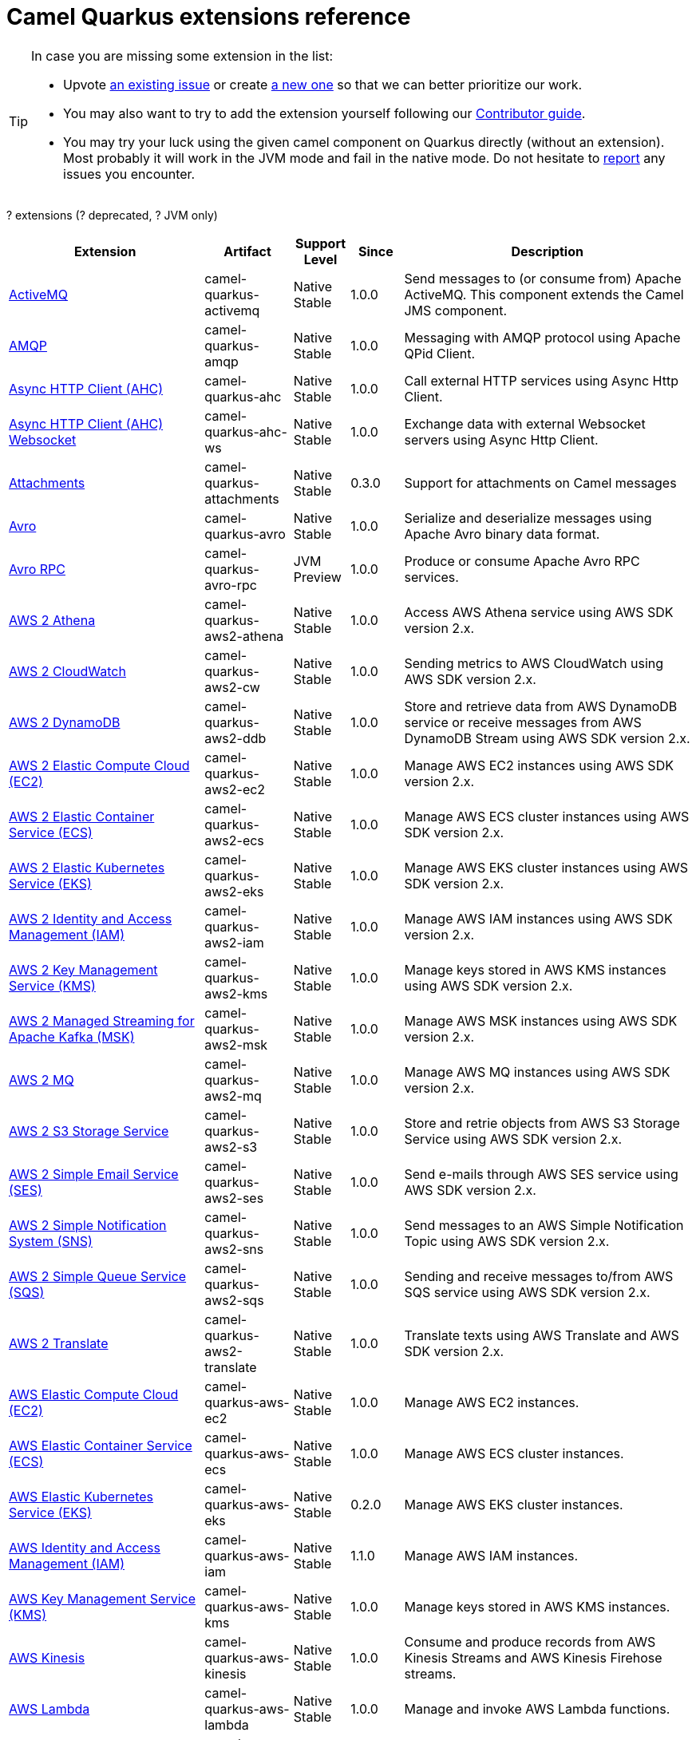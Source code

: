 // Do not edit directly!
// This file was generated by camel-quarkus-maven-plugin:update-doc-extensions-list

[camel-quarkus-extensions]
= Camel Quarkus extensions reference
:page-aliases: list-of-camel-quarkus-extensions.adoc,reference/extensions/index.adoc

[TIP]
====
In case you are missing some extension in the list:

* Upvote https://github.com/apache/camel-quarkus/issues[an existing issue] or create
  https://github.com/apache/camel-quarkus/issues/new[a new one] so that we can better prioritize our work.
* You may also want to try to add the extension yourself following our xref:contributor-guide/index.adoc[Contributor guide].
* You may try your luck using the given camel component on Quarkus directly (without an extension). Most probably it
  will work in the JVM mode and fail in the native mode. Do not hesitate to
  https://github.com/apache/camel-quarkus/issues[report] any issues you encounter.
====

[#cq-extensions-table-row-count]##?## extensions ([#cq-extensions-table-deprecated-count]##?## deprecated, [#cq-extensions-table-jvm-count]##?## JVM only)

[#cq-extensions-table.counted-table,width="100%",cols="4,1,1,1,5",options="header"]
|===
| Extension | Artifact | Support Level | Since | Description

|  xref:reference/extensions/activemq.adoc[ActiveMQ]  | camel-quarkus-activemq | [.camel-element-Native]##Native## +
Stable | 1.0.0 | Send messages to (or consume from) Apache ActiveMQ. This component extends the Camel JMS component.

|  xref:reference/extensions/amqp.adoc[AMQP]  | camel-quarkus-amqp | [.camel-element-Native]##Native## +
Stable | 1.0.0 | Messaging with AMQP protocol using Apache QPid Client.

|  xref:reference/extensions/ahc.adoc[Async HTTP Client (AHC)]  | camel-quarkus-ahc | [.camel-element-Native]##Native## +
Stable | 1.0.0 | Call external HTTP services using Async Http Client.

|  xref:reference/extensions/ahc-ws.adoc[Async HTTP Client (AHC) Websocket]  | camel-quarkus-ahc-ws | [.camel-element-Native]##Native## +
Stable | 1.0.0 | Exchange data with external Websocket servers using Async Http Client.

|  xref:reference/extensions/attachments.adoc[Attachments]  | camel-quarkus-attachments | [.camel-element-Native]##Native## +
Stable | 0.3.0 | Support for attachments on Camel messages

|  xref:reference/extensions/avro.adoc[Avro]  | camel-quarkus-avro | [.camel-element-Native]##Native## +
Stable | 1.0.0 | Serialize and deserialize messages using Apache Avro binary data format.

|  xref:reference/extensions/avro-rpc.adoc[Avro RPC]  | camel-quarkus-avro-rpc | [.camel-element-JVM]##JVM## +
Preview | 1.0.0 | Produce or consume Apache Avro RPC services.

|  xref:reference/extensions/aws2-athena.adoc[AWS 2 Athena]  | camel-quarkus-aws2-athena | [.camel-element-Native]##Native## +
Stable | 1.0.0 | Access AWS Athena service using AWS SDK version 2.x.

|  xref:reference/extensions/aws2-cw.adoc[AWS 2 CloudWatch]  | camel-quarkus-aws2-cw | [.camel-element-Native]##Native## +
Stable | 1.0.0 | Sending metrics to AWS CloudWatch using AWS SDK version 2.x.

|  xref:reference/extensions/aws2-ddb.adoc[AWS 2 DynamoDB]  | camel-quarkus-aws2-ddb | [.camel-element-Native]##Native## +
Stable | 1.0.0 | Store and retrieve data from AWS DynamoDB service or receive messages from AWS DynamoDB Stream using AWS SDK version 2.x.

|  xref:reference/extensions/aws2-ec2.adoc[AWS 2 Elastic Compute Cloud (EC2)]  | camel-quarkus-aws2-ec2 | [.camel-element-Native]##Native## +
Stable | 1.0.0 | Manage AWS EC2 instances using AWS SDK version 2.x.

|  xref:reference/extensions/aws2-ecs.adoc[AWS 2 Elastic Container Service (ECS)]  | camel-quarkus-aws2-ecs | [.camel-element-Native]##Native## +
Stable | 1.0.0 | Manage AWS ECS cluster instances using AWS SDK version 2.x.

|  xref:reference/extensions/aws2-eks.adoc[AWS 2 Elastic Kubernetes Service (EKS)]  | camel-quarkus-aws2-eks | [.camel-element-Native]##Native## +
Stable | 1.0.0 | Manage AWS EKS cluster instances using AWS SDK version 2.x.

|  xref:reference/extensions/aws2-iam.adoc[AWS 2 Identity and Access Management (IAM)]  | camel-quarkus-aws2-iam | [.camel-element-Native]##Native## +
Stable | 1.0.0 | Manage AWS IAM instances using AWS SDK version 2.x.

|  xref:reference/extensions/aws2-kms.adoc[AWS 2 Key Management Service (KMS)]  | camel-quarkus-aws2-kms | [.camel-element-Native]##Native## +
Stable | 1.0.0 | Manage keys stored in AWS KMS instances using AWS SDK version 2.x.

|  xref:reference/extensions/aws2-msk.adoc[AWS 2 Managed Streaming for Apache Kafka (MSK)]  | camel-quarkus-aws2-msk | [.camel-element-Native]##Native## +
Stable | 1.0.0 | Manage AWS MSK instances using AWS SDK version 2.x.

|  xref:reference/extensions/aws2-mq.adoc[AWS 2 MQ]  | camel-quarkus-aws2-mq | [.camel-element-Native]##Native## +
Stable | 1.0.0 | Manage AWS MQ instances using AWS SDK version 2.x.

|  xref:reference/extensions/aws2-s3.adoc[AWS 2 S3 Storage Service]  | camel-quarkus-aws2-s3 | [.camel-element-Native]##Native## +
Stable | 1.0.0 | Store and retrie objects from AWS S3 Storage Service using AWS SDK version 2.x.

|  xref:reference/extensions/aws2-ses.adoc[AWS 2 Simple Email Service (SES)]  | camel-quarkus-aws2-ses | [.camel-element-Native]##Native## +
Stable | 1.0.0 | Send e-mails through AWS SES service using AWS SDK version 2.x.

|  xref:reference/extensions/aws2-sns.adoc[AWS 2 Simple Notification System (SNS)]  | camel-quarkus-aws2-sns | [.camel-element-Native]##Native## +
Stable | 1.0.0 | Send messages to an AWS Simple Notification Topic using AWS SDK version 2.x.

|  xref:reference/extensions/aws2-sqs.adoc[AWS 2 Simple Queue Service (SQS)]  | camel-quarkus-aws2-sqs | [.camel-element-Native]##Native## +
Stable | 1.0.0 | Sending and receive messages to/from AWS SQS service using AWS SDK version 2.x.

|  xref:reference/extensions/aws2-translate.adoc[AWS 2 Translate]  | camel-quarkus-aws2-translate | [.camel-element-Native]##Native## +
Stable | 1.0.0 | Translate texts using AWS Translate and AWS SDK version 2.x.

|  xref:reference/extensions/aws-ec2.adoc[AWS Elastic Compute Cloud (EC2)]  | camel-quarkus-aws-ec2 | [.camel-element-Native]##Native## +
Stable | 1.0.0 | Manage AWS EC2 instances.

|  xref:reference/extensions/aws-ecs.adoc[AWS Elastic Container Service (ECS)]  | camel-quarkus-aws-ecs | [.camel-element-Native]##Native## +
Stable | 1.0.0 | Manage AWS ECS cluster instances.

|  xref:reference/extensions/aws-eks.adoc[AWS Elastic Kubernetes Service (EKS)]  | camel-quarkus-aws-eks | [.camel-element-Native]##Native## +
Stable | 0.2.0 | Manage AWS EKS cluster instances.

|  xref:reference/extensions/aws-iam.adoc[AWS Identity and Access Management (IAM)]  | camel-quarkus-aws-iam | [.camel-element-Native]##Native## +
Stable | 1.1.0 | Manage AWS IAM instances.

|  xref:reference/extensions/aws-kms.adoc[AWS Key Management Service (KMS)]  | camel-quarkus-aws-kms | [.camel-element-Native]##Native## +
Stable | 1.0.0 | Manage keys stored in AWS KMS instances.

|  xref:reference/extensions/aws-kinesis.adoc[AWS Kinesis]  | camel-quarkus-aws-kinesis | [.camel-element-Native]##Native## +
Stable | 1.0.0 | Consume and produce records from AWS Kinesis Streams and AWS Kinesis Firehose streams.

|  xref:reference/extensions/aws-lambda.adoc[AWS Lambda]  | camel-quarkus-aws-lambda | [.camel-element-Native]##Native## +
Stable | 1.0.0 | Manage and invoke AWS Lambda functions.

|  xref:reference/extensions/aws-s3.adoc[AWS S3 Storage Service]  | camel-quarkus-aws-s3 | [.camel-element-Native]##Native## +
Stable | 0.2.0 | Store and retrie objects from AWS S3 Storage Service.

|  xref:reference/extensions/aws-sns.adoc[AWS Simple Notification System (SNS)]  | camel-quarkus-aws-sns | [.camel-element-Native]##Native## +
Stable | 0.2.0 | Send messages to an AWS Simple Notification Topic.

|  xref:reference/extensions/aws-sqs.adoc[AWS Simple Queue Service (SQS)]  | camel-quarkus-aws-sqs | [.camel-element-Native]##Native## +
Stable | 0.2.0 | Sending and receive messages to/from AWS SQS service.

|  xref:reference/extensions/aws-swf.adoc[AWS Simple Workflow (SWF)]  | camel-quarkus-aws-swf | [.camel-element-Native]##Native## +
Stable | 1.0.0 | Manage workflows in the AWS Simple Workflow service.

|  xref:reference/extensions/aws-sdb.adoc[AWS SimpleDB]  | camel-quarkus-aws-sdb | [.camel-element-Native]##Native## +
Stable | 1.0.0 | Store and Retrieve data from/to AWS SDB service.

|  xref:reference/extensions/aws-translate.adoc[AWS Translate]  | camel-quarkus-aws-translate | [.camel-element-Native]##Native## +
Stable | 1.0.0 | Translate texts using AWS Translate.

|  xref:reference/extensions/azure.adoc[Azure]  | camel-quarkus-azure | [.camel-element-Native]##Native## +
Stable | 1.0.0 | Store and retrieve blobs from Azure Storage Blob Service or store and retrieve messages from Azure Storage Queue Service

|  xref:reference/extensions/base64.adoc[Base64]  | camel-quarkus-base64 | [.camel-element-Native]##Native## +
Stable | 1.0.0 | Encode and decode data using Base64.

|  xref:reference/extensions/bean.adoc[Bean]  | camel-quarkus-bean | [.camel-element-Native]##Native## +
Stable | 0.2.0 | Invoke methods of Java beans

|  xref:reference/extensions/bean-validator.adoc[Bean Validator]  | camel-quarkus-bean-validator | [.camel-element-Native]##Native## +
Stable | 1.0.0 | Validate the message body using the Java Bean Validation API.

|  xref:reference/extensions/bindy.adoc[Bindy]  | camel-quarkus-bindy | [.camel-element-Native]##Native## +
Stable | 1.0.0 | Marshal and unmarshal Java beans from and to flat payloads (such as CSV, delimited, fixed length formats, or FIX messages).

|  xref:reference/extensions/box.adoc[Box]  | camel-quarkus-box | [.camel-element-Native]##Native## +
Stable | 1.0.0 | Upload, download and manage files, folders, groups, collaborations, etc. on box.com.

|  xref:reference/extensions/braintree.adoc[Braintree]  | camel-quarkus-braintree | [.camel-element-Native]##Native## +
Stable | 1.2.0 | Process payments using Braintree Payments.

|  xref:reference/extensions/caffeine-lrucache.adoc[Caffeine LRUCache]  | camel-quarkus-caffeine-lrucache | [.camel-element-Native]##Native## +
Stable | 1.0.0 | An LRUCacheFactory implementation based on Caffeine

|  xref:reference/extensions/cassandraql.adoc[Cassandra CQL]  | camel-quarkus-cassandraql | [.camel-element-JVM]##JVM## +
Preview | 1.0.0 | Integrate with Cassandra 2.0 using the CQL3 API (not the Thrift API).

|  xref:reference/extensions/core-cloud.adoc[Cloud]  | camel-quarkus-core-cloud | [.camel-element-Native]##Native## +
Stable | 0.2.0 | The Camel Quarkus core cloud module

|  xref:reference/extensions/componentdsl.adoc[Component DSL]  | camel-quarkus-componentdsl | [.camel-element-Native]##Native## +
Stable | 1.0.0 | Create Camel components with a fluent Java DSL

|  xref:reference/extensions/consul.adoc[Consul]  | camel-quarkus-consul | [.camel-element-Native]##Native## +
Stable | 1.0.0 | Integrate with Consul service discovery and configuration store.

|  xref:reference/extensions/controlbus.adoc[Control Bus]  | camel-quarkus-controlbus | [.camel-element-Native]##Native## +
Stable | 0.4.0 | Manage and monitor Camel routes.

|  xref:reference/extensions/core.adoc[Core]  | camel-quarkus-core | [.camel-element-Native]##Native## +
Stable | 0.2.0 | Camel core functionality and basic Camel languages: Constant, ExchangeProperty, Header, Ref, Ref, Simple and Tokeinze

|  xref:reference/extensions/couchbase.adoc[Couchbase]  | camel-quarkus-couchbase | [.camel-element-JVM]##JVM## +
Preview | 1.0.0 | Query Couchbase Views with a poll strategy and/or perform various operations against Couchbase databases.

|  xref:reference/extensions/couchdb.adoc[CouchDB]  | camel-quarkus-couchdb | [.camel-element-Native]##Native## +
Stable | 1.0.0 | Consume changesets for inserts, updates and deletes in a CouchDB database, as well as get, save, update and delete documents from a CouchDB database.

|  xref:reference/extensions/cron.adoc[Cron]  | camel-quarkus-cron | [.camel-element-Native]##Native## +
Stable | 1.0.0 | A generic interface for triggering events at times specified through the Unix cron syntax.

|  xref:reference/extensions/csv.adoc[CSV]  | camel-quarkus-csv | [.camel-element-Native]##Native## +
Stable | 0.2.0 | Handle CSV (Comma Separated Values) payloads.

|  xref:reference/extensions/dataformat.adoc[Data Format]  | camel-quarkus-dataformat | [.camel-element-Native]##Native## +
Stable | 0.4.0 | Use a Camel Data Format as a regular Camel Component.

|  xref:reference/extensions/debezium-mongodb.adoc[Debezium MongoDB Connector]  | camel-quarkus-debezium-mongodb | [.camel-element-JVM]##JVM## +
Preview | 1.0.0 | Capture changes from a MongoDB database.

|  xref:reference/extensions/debezium-mysql.adoc[Debezium MySQL Connector]  | camel-quarkus-debezium-mysql | [.camel-element-Native]##Native## +
Stable | 1.0.0 | Capture changes from a MySQL database.

|  xref:reference/extensions/debezium-postgres.adoc[Debezium PostgresSQL Connector]  | camel-quarkus-debezium-postgres | [.camel-element-Native]##Native## +
Stable | 1.0.0 | Capture changes from a PostgresSQL database.

|  xref:reference/extensions/debezium-sqlserver.adoc[Debezium SQL Server Connector]  | camel-quarkus-debezium-sqlserver | [.camel-element-Native]##Native## +
Stable | 1.0.0 | Capture changes from an SQL Server database.

|  xref:reference/extensions/direct.adoc[Direct]  | camel-quarkus-direct | [.camel-element-Native]##Native## +
Stable | 0.2.0 | Call another endpoint from the same Camel Context synchronously.

|  xref:reference/extensions/dozer.adoc[Dozer]  | camel-quarkus-dozer | [.camel-element-Native]##Native## +
Stable | 1.0.0 | Map between Java beans using the Dozer mapping library.

|  xref:reference/extensions/elasticsearch-rest.adoc[Elasticsearch Rest]  | camel-quarkus-elasticsearch-rest | [.camel-element-Native]##Native## +
Stable | 1.0.0 | Send requests to with an ElasticSearch via REST API.

|  xref:reference/extensions/endpointdsl.adoc[Endpoint DSL]  | camel-quarkus-endpointdsl | [.camel-element-Native]##Native## +
Stable | 1.0.0 | Code Camel endpoint URI using Java DSL instead of plain strings

|  xref:reference/extensions/exec.adoc[Exec]  | camel-quarkus-exec | [.camel-element-Native]##Native## +
Stable | 0.4.0 | Execute commands on the underlying operating system.

|  xref:reference/extensions/fhir.adoc[FHIR]  | camel-quarkus-fhir | [.camel-element-Native]##Native## +
Stable | 0.3.0 | Exchange information in the healthcare domain using the FHIR (Fast Healthcare Interoperability Resources) standard.

|  xref:reference/extensions/file.adoc[File]  | camel-quarkus-file | [.camel-element-Native]##Native## +
Stable | 0.4.0 | Read and write files.

|  xref:reference/extensions/file-watch.adoc[File Watch]  | camel-quarkus-file-watch | [.camel-element-Native]##Native## +
Stable | 1.0.0 | Get notified about file events in a directory using java.nio.file.WatchService.

|  xref:reference/extensions/flatpack.adoc[Flatpack]  | camel-quarkus-flatpack | [.camel-element-Native]##Native## +
Stable | 1.1.0 | Parse fixed width and delimited files using the FlatPack library.

|  xref:reference/extensions/ftp.adoc[FTP]  | camel-quarkus-ftp | [.camel-element-Native]##Native## +
Stable | 1.0.0 | Upload and download files to/from FTP or SFTP servers.

|  xref:reference/extensions/git.adoc[Git]  | camel-quarkus-git | [.camel-element-Native]##Native## +
Stable | 1.1.0 | Perform operations on git repositories.

|  xref:reference/extensions/github.adoc[GitHub]  | camel-quarkus-github | [.camel-element-Native]##Native## +
Stable | 1.0.0 | Interact with the GitHub API.

|  xref:reference/extensions/google-bigquery.adoc[Google BigQuery]  | camel-quarkus-google-bigquery | [.camel-element-JVM]##JVM## +
Preview | 1.0.0 | Access Google Cloud BigQuery service using SQL queries or Google Client Services API

|  xref:reference/extensions/google-calendar.adoc[Google Calendar]  | camel-quarkus-google-calendar | [.camel-element-Native]##Native## +
Stable | 1.0.0 | Perform various operations on a Google Calendar.

|  xref:reference/extensions/google-drive.adoc[Google Drive]  | camel-quarkus-google-drive | [.camel-element-Native]##Native## +
Stable | 1.0.0 | Manage files in Google Drive.

|  xref:reference/extensions/google-mail.adoc[Google Mail]  | camel-quarkus-google-mail | [.camel-element-Native]##Native## +
Stable | 1.0.0 | Manage messages in Google Mail.

|  xref:reference/extensions/google-pubsub.adoc[Google Pubsub]  | camel-quarkus-google-pubsub | [.camel-element-JVM]##JVM## +
Preview | 1.0.0 | Send and receive messages to/from Google Cloud Platform PubSub Service.

|  xref:reference/extensions/google-sheets.adoc[Google Sheets]  | camel-quarkus-google-sheets | [.camel-element-Native]##Native## +
Stable | 1.0.0 | Manage spreadsheets in Google Sheets.

|  xref:reference/extensions/graphql.adoc[GraphQL]  | camel-quarkus-graphql | [.camel-element-Native]##Native## +
Stable | 1.0.0 | Send GraphQL queries and mutations to external systems.

|  xref:reference/extensions/grok.adoc[Grok]  | camel-quarkus-grok | [.camel-element-Native]##Native## +
Stable | 1.0.0 | Unmarshal unstructured data to objects using Logstash based Grok patterns.

|  xref:reference/extensions/groovy.adoc[Groovy]  | camel-quarkus-groovy | [.camel-element-JVM]##JVM## +
Preview | 1.0.0 | Evaluate a Groovy script.

|  xref:reference/extensions/grpc.adoc[gRPC]  | camel-quarkus-grpc | [.camel-element-JVM]##JVM## +
Preview | 1.0.0 | Expose gRPC endpoints and access external gRPC endpoints.

|  xref:reference/extensions/http.adoc[HTTP]  | camel-quarkus-http | [.camel-element-Native]##Native## +
Stable | 1.0.0 | Send requests to external HTTP servers using Apache HTTP Client 4.x.

|  xref:reference/extensions/hystrix.adoc[Hystrix]  | camel-quarkus-hystrix | [.camel-element-Native]##Native## +
Stable | 1.0.0 | [.camel-element-deprecated]*deprecated* Circuit Breaker EIP using Netflix Hystrix

|  xref:reference/extensions/ical.adoc[iCal]  | camel-quarkus-ical | [.camel-element-Native]##Native## +
Stable | 1.0.0 | Marshal and unmarshal iCal (.ics) documents to/from model objects provided by the iCal4j library.

|  xref:reference/extensions/infinispan.adoc[Infinispan]  | camel-quarkus-infinispan | [.camel-element-Native]##Native## +
Stable | 0.2.0 | Read and write from/to Infinispan distributed key/value store and data grid.

|  xref:reference/extensions/influxdb.adoc[InfluxDB]  | camel-quarkus-influxdb | [.camel-element-Native]##Native## +
Stable | 1.0.0 | Interact with InfluxDB, a time series database.

|  xref:reference/extensions/jacksonxml.adoc[JacksonXML]  | camel-quarkus-jacksonxml | [.camel-element-Native]##Native## +
Stable | 1.0.0 | Unmarshal a XML payloads to POJOs and back using XMLMapper extension of Jackson.

|  xref:reference/extensions/websocket-jsr356.adoc[Javax Websocket]  | camel-quarkus-websocket-jsr356 | [.camel-element-Native]##Native## +
Stable | 1.0.0 | Expose websocket endpoints using JSR356.

|  xref:reference/extensions/jaxb.adoc[JAXB]  | camel-quarkus-jaxb | [.camel-element-Native]##Native## +
Stable | 1.0.0 | Unmarshal XML payloads to POJOs and back using JAXB2 XML marshalling standard.

|  xref:reference/extensions/jdbc.adoc[JDBC]  | camel-quarkus-jdbc | [.camel-element-Native]##Native## +
Stable | 0.2.0 | Access databases through SQL and JDBC.

|  xref:reference/extensions/jira.adoc[Jira]  | camel-quarkus-jira | [.camel-element-Native]##Native## +
Stable | 1.0.0 | Interact with JIRA issue tracker.

|  xref:reference/extensions/jms.adoc[JMS]  | camel-quarkus-jms | [.camel-element-Native]##Native## +
Stable | 1.2.0 | Sent and receive messages to/from a JMS Queue or Topic.

|  xref:reference/extensions/jolt.adoc[JOLT]  | camel-quarkus-jolt | [.camel-element-Native]##Native## +
Stable | 1.0.0 | JSON to JSON transformation using JOLT.

|  xref:reference/extensions/jpa.adoc[JPA]  | camel-quarkus-jpa | [.camel-element-Native]##Native## +
Stable | 1.0.0 | Store and retrieve Java objects from databases using Java Persistence API (JPA).

|  xref:reference/extensions/gson.adoc[JSON Gson]  | camel-quarkus-gson | [.camel-element-Native]##Native## +
Stable | 1.0.0 | Marshal POJOs to JSON and back.

|  xref:reference/extensions/jackson.adoc[JSON Jackson]  | camel-quarkus-jackson | [.camel-element-Native]##Native## +
Stable | 0.3.0 | Marshal POJOs to JSON and back.

|  xref:reference/extensions/johnzon.adoc[JSON Johnzon]  | camel-quarkus-johnzon | [.camel-element-Native]##Native## +
Stable | 1.0.0 | Marshal POJOs to JSON and back.

|  xref:reference/extensions/json-validator.adoc[JSON Schema Validator]  | camel-quarkus-json-validator | [.camel-element-Native]##Native## +
Stable | 1.0.0 | Validate JSON payloads using NetworkNT JSON Schema.

|  xref:reference/extensions/jsonpath.adoc[JsonPath]  | camel-quarkus-jsonpath | [.camel-element-Native]##Native## +
Stable | 1.0.0 | Evaluate a JsonPath expression against a JSON message body.

|  xref:reference/extensions/jta.adoc[JTA]  | camel-quarkus-jta | [.camel-element-Native]##Native## +
Stable | 1.0.0 | Using Camel With JTA Transaction Manager

|  xref:reference/extensions/kafka.adoc[Kafka]  | camel-quarkus-kafka | [.camel-element-Native]##Native## +
Stable | 1.0.0 | Sent and receive messages to/from an Apache Kafka broker.

|  xref:reference/extensions/kotlin.adoc[Kotlin]  | camel-quarkus-kotlin | [.camel-element-Native]##Native## +
Stable | 1.0.0 | Write Camel integration routes in Kotlin

|  xref:reference/extensions/kubernetes.adoc[Kubernetes]  | camel-quarkus-kubernetes | [.camel-element-Native]##Native## +
Stable | 1.0.0 | Perform operations against Kubernetes API

|  xref:reference/extensions/kudu.adoc[Kudu]  | camel-quarkus-kudu | [.camel-element-Native]##Native## +
Stable | 1.0.0 | Interact with Apache Kudu, a free and open source column-oriented data store of the Apache Hadoop ecosystem.

|  xref:reference/extensions/log.adoc[Log]  | camel-quarkus-log | [.camel-element-Native]##Native## +
Stable | 0.2.0 | Log messages to the underlying logging mechanism.

|  xref:reference/extensions/lzf.adoc[LZF Deflate Compression]  | camel-quarkus-lzf | [.camel-element-Native]##Native## +
Stable | 1.0.0 | Compress and decompress streams using LZF deflate algorithm.

|  xref:reference/extensions/main.adoc[Main]  | camel-quarkus-main | [.camel-element-Native]##Native## +
Stable | 1.0.0 | Bootstrap Camel using Camel Main which brings advanced auto-configuration capabilities and integration with Quarkus Command Mode

|  xref:reference/extensions/master.adoc[Master]  | camel-quarkus-master | [.camel-element-Native]##Native## +
Stable | 1.1.0 | Have only a single consumer in a cluster consuming from a given endpoint; with automatic failover if the JVM dies.

|  xref:reference/extensions/microprofile-fault-tolerance.adoc[Microprofile Fault Tolerance]  | camel-quarkus-microprofile-fault-tolerance | [.camel-element-Native]##Native## +
Stable | 1.0.0 | Circuit Breaker EIP using MicroProfile Fault Tolerance

|  xref:reference/extensions/microprofile-health.adoc[Microprofile Health]  | camel-quarkus-microprofile-health | [.camel-element-Native]##Native## +
Stable | 0.3.0 | Bridging Eclipse MicroProfile Health with Camel health checks

|  xref:reference/extensions/microprofile-metrics.adoc[MicroProfile Metrics]  | camel-quarkus-microprofile-metrics | [.camel-element-Native]##Native## +
Stable | 0.2.0 | Expose metrics from Camel routes.

|  xref:reference/extensions/mail.adoc[MIME Multipart]  | camel-quarkus-mail | [.camel-element-Native]##Native## +
Stable | 0.2.0 | Marshal Camel messages with attachments into MIME-Multipart messages and back.

|  xref:reference/extensions/mock.adoc[Mock]  | camel-quarkus-mock | [.camel-element-Native]##Native## +
Stable | 1.0.0 | Test routes and mediation rules using mocks.

|  xref:reference/extensions/mongodb.adoc[MongoDB]  | camel-quarkus-mongodb | [.camel-element-Native]##Native## +
Stable | 1.0.0 | Perform operations on MongoDB documents and collections.

|  xref:reference/extensions/mongodb-gridfs.adoc[MongoDB GridFS]  | camel-quarkus-mongodb-gridfs | [.camel-element-Native]##Native## +
Stable | 1.0.0 | Interact with MongoDB GridFS.

|  xref:reference/extensions/mustache.adoc[Mustache]  | camel-quarkus-mustache | [.camel-element-Native]##Native## +
Stable | 1.0.0 | Transform messages using a Mustache template.

|  xref:reference/extensions/netty.adoc[Netty]  | camel-quarkus-netty | [.camel-element-Native]##Native## +
Stable | 0.4.0 | Socket level networking using TCP or UDP with the Netty 4.x.

|  xref:reference/extensions/netty-http.adoc[Netty HTTP]  | camel-quarkus-netty-http | [.camel-element-Native]##Native## +
Stable | 0.2.0 | Netty HTTP server and client using the Netty 4.x.

|  xref:reference/extensions/nitrite.adoc[Nitrite]  | camel-quarkus-nitrite | [.camel-element-JVM]##JVM## +
Preview | 1.0.0 | Access Nitrite databases.

|  xref:reference/extensions/ognl.adoc[OGNL]  | camel-quarkus-ognl | [.camel-element-JVM]##JVM## +
Preview | 1.0.0 | Evaluate an Apache Commons Object Graph Navigation Library (OGNL) expression against the Camel Exchange.

|  xref:reference/extensions/olingo4.adoc[Olingo4]  | camel-quarkus-olingo4 | [.camel-element-Native]##Native## +
Stable | 1.0.0 | Communicate with OData 4.0 services using Apache Olingo OData API.

|  xref:reference/extensions/openapi-java.adoc[Openapi Java]  | camel-quarkus-openapi-java | [.camel-element-Native]##Native## +
Stable | 1.0.0 | Rest-dsl support for using openapi doc

|  xref:reference/extensions/openstack.adoc[OpenStack]  | camel-quarkus-openstack | [.camel-element-JVM]##JVM## +
Preview | 1.0.0 | Interact with OpenStack APIs

|  xref:reference/extensions/opentracing.adoc[OpenTracing]  | camel-quarkus-opentracing | [.camel-element-Native]##Native## +
Stable | 0.3.0 | Distributed tracing using OpenTracing

|  xref:reference/extensions/paho.adoc[Paho]  | camel-quarkus-paho | [.camel-element-Native]##Native## +
Stable | 0.2.0 | Communicate with MQTT message brokers using Eclipse Paho MQTT Client.

|  xref:reference/extensions/pdf.adoc[PDF]  | camel-quarkus-pdf | [.camel-element-Native]##Native## +
Stable | 0.3.1 | Create, modify or extract content from PDF documents.

|  xref:reference/extensions/platform-http.adoc[Platform HTTP]  | camel-quarkus-platform-http | [.camel-element-Native]##Native## +
Stable | 0.3.0 | Expose HTTP endpoints using the HTTP server available in the current platform.

|  xref:reference/extensions/protobuf.adoc[Protobuf]  | camel-quarkus-protobuf | [.camel-element-JVM]##JVM## +
Preview | 1.0.0 | Serialize and deserialize Java objects using Google's Protocol buffers.

|  xref:reference/extensions/pubnub.adoc[PubNub]  | camel-quarkus-pubnub | [.camel-element-JVM]##JVM## +
Preview | 1.0.0 | Send and receive messages to/from PubNub data stream network for connected devices.

|  xref:reference/extensions/quartz.adoc[Quartz]  | camel-quarkus-quartz | [.camel-element-Native]##Native## +
Stable | 1.0.0 | Schedule sending of messages using the Quartz 2.x scheduler.

|  xref:reference/extensions/qute.adoc[Qute]  | camel-quarkus-qute | [.camel-element-Native]##Native## +
Stable | 1.0.0 | Transform messages using Quarkus Qute templating engine

|  xref:reference/extensions/rabbitmq.adoc[RabbitMQ]  | camel-quarkus-rabbitmq | [.camel-element-JVM]##JVM## +
Preview | 1.0.0 | Send and receive messages from RabbitMQ instances.

|  xref:reference/extensions/reactive-executor.adoc[Reactive Executor Vert.x]  | camel-quarkus-reactive-executor | [.camel-element-Native]##Native## +
Stable | 0.3.0 | Reactive Executor for camel-core using Vert.x

|  xref:reference/extensions/reactive-streams.adoc[Reactive Streams]  | camel-quarkus-reactive-streams | [.camel-element-Native]##Native## +
Stable | 1.0.0 | Exchange messages with reactive stream processing libraries compatible with the reactive streams standard.

|  xref:reference/extensions/ref.adoc[Ref]  | camel-quarkus-ref | [.camel-element-Native]##Native## +
Stable | 1.0.0 | Route messages to an endpoint looked up dynamically by name in the Camel Registry.

|  xref:reference/extensions/rest.adoc[Rest]  | camel-quarkus-rest | [.camel-element-Native]##Native## +
Stable | 0.2.0 | Expose REST services and their OpenAPI Specification or call external REST services.

|  xref:reference/extensions/rest-openapi.adoc[REST OpenApi]  | camel-quarkus-rest-openapi | [.camel-element-Native]##Native## +
Stable | 1.0.0 | Configure REST producers based on an OpenAPI specification document delegating to a component implementing the RestProducerFactory interface.

|  xref:reference/extensions/salesforce.adoc[Salesforce]  | camel-quarkus-salesforce | [.camel-element-Native]##Native## +
Stable | 0.2.0 | Communicate with Salesforce using Java DTOs.

|  xref:reference/extensions/sap-netweaver.adoc[SAP NetWeaver]  | camel-quarkus-sap-netweaver | [.camel-element-Native]##Native## +
Stable | 1.0.0 | Send requests to SAP NetWeaver Gateway using HTTP.

|  xref:reference/extensions/scheduler.adoc[Scheduler]  | camel-quarkus-scheduler | [.camel-element-Native]##Native## +
Stable | 0.4.0 | Generate messages in specified intervals using java.util.concurrent.ScheduledExecutorService.

|  xref:reference/extensions/seda.adoc[SEDA]  | camel-quarkus-seda | [.camel-element-Native]##Native## +
Stable | 1.0.0 | Asynchronously call another endpoint from any Camel Context in the same JVM.

|  xref:reference/extensions/servicenow.adoc[ServiceNow]  | camel-quarkus-servicenow | [.camel-element-Native]##Native## +
Stable | 1.0.0 | Interact with ServiceNow via its REST API.

|  xref:reference/extensions/servlet.adoc[Servlet]  | camel-quarkus-servlet | [.camel-element-Native]##Native## +
Stable | 0.2.0 | Serve HTTP requests by a Servlet.

|  xref:reference/extensions/sjms.adoc[Simple JMS]  | camel-quarkus-sjms | [.camel-element-Native]##Native## +
Stable | 1.0.0 | Send and receive messages to/from a JMS Queue or Topic using plain JMS 1.x API.

|  xref:reference/extensions/sjms2.adoc[Simple JMS2]  | camel-quarkus-sjms2 | [.camel-element-Native]##Native## +
Stable | 1.0.0 | Send and receive messages to/from a JMS Queue or Topic using plain JMS 2.x API.

|  xref:reference/extensions/slack.adoc[Slack]  | camel-quarkus-slack | [.camel-element-Native]##Native## +
Stable | 0.3.0 | Send and receive messages to/from Slack.

|  xref:reference/extensions/smallrye-reactive-messaging.adoc[SmallRye Reactive Messaging]  | camel-quarkus-smallrye-reactive-messaging | [.camel-element-Native]##Native## +
Stable | 1.0.0 | Camel integration with SmallRye Reactive Messaging

|  xref:reference/extensions/soap.adoc[SOAP]  | camel-quarkus-soap | [.camel-element-Native]##Native## +
Stable | 1.0.0 | Marshal Java objects to SOAP messages and back.

|  xref:reference/extensions/sql.adoc[SQL]  | camel-quarkus-sql | [.camel-element-Native]##Native## +
Stable | 1.0.0 | Perform SQL queries using Spring JDBC.

|  xref:reference/extensions/stream.adoc[Stream]  | camel-quarkus-stream | [.camel-element-Native]##Native## +
Stable | 1.0.0 | Read from system-in and write to system-out and system-err streams.

|  xref:reference/extensions/tarfile.adoc[Tar File]  | camel-quarkus-tarfile | [.camel-element-Native]##Native## +
Stable | 0.3.0 | Archive files into tarballs or extract files from tarballs.

|  xref:reference/extensions/telegram.adoc[Telegram]  | camel-quarkus-telegram | [.camel-element-Native]##Native## +
Stable | 1.0.0 | Send and receive messages acting as a Telegram Bot Telegram Bot API.

|  xref:reference/extensions/tagsoup.adoc[TidyMarkup]  | camel-quarkus-tagsoup | [.camel-element-Native]##Native## +
Stable | 1.0.0 | Parse (potentially invalid) HTML into valid HTML or DOM.

|  xref:reference/extensions/tika.adoc[Tika]  | camel-quarkus-tika | [.camel-element-Native]##Native## +
Stable | 1.0.0 | Parse documents and extract metadata and text using Apache Tika.

|  xref:reference/extensions/timer.adoc[Timer]  | camel-quarkus-timer | [.camel-element-Native]##Native## +
Stable | 0.2.0 | Generate messages in specified intervals using java.util.Timer.

|  xref:reference/extensions/twitter.adoc[Twitter]  | camel-quarkus-twitter | [.camel-element-Native]##Native## +
Stable | 0.2.0 | Send tweets and receive tweets, direct messages and access Twitter Search

|  xref:reference/extensions/validator.adoc[Validator]  | camel-quarkus-validator | [.camel-element-Native]##Native## +
Stable | 0.4.0 | Validate the payload using XML Schema and JAXP Validation.

|  xref:reference/extensions/vertx.adoc[Vert.x]  | camel-quarkus-vertx | [.camel-element-Native]##Native## +
Stable | 1.0.0 | Send and receive messages to/from Vert.x Event Bus.

|  xref:reference/extensions/vm.adoc[VM]  | camel-quarkus-vm | [.camel-element-Native]##Native## +
Stable | 0.3.0 | Call another endpoint in the same CamelContext asynchronously.

|  xref:reference/extensions/xml-io.adoc[XML IO]  | camel-quarkus-xml-io | [.camel-element-Native]##Native## +
Stable | 1.0.0 | An XML stack for parsing XML route definitions. A fast an light weight alternative to camel-quarkus-xml-jaxp

|  xref:reference/extensions/xml-jaxb.adoc[XML JAXB]  | camel-quarkus-xml-jaxb | [.camel-element-Native]##Native## +
Stable | 1.0.0 | An XML stack for parsing XML route definitions. A legacy alternative to the fast an light weight camel-quarkus-xml-io

|  xref:reference/extensions/xml-jaxp.adoc[XML Tokenize]  | camel-quarkus-xml-jaxp | [.camel-element-Native]##Native## +
Stable | 1.0.0 | Tokenize XML payloads using the specified path expression.

|  xref:reference/extensions/xpath.adoc[XPath]  | camel-quarkus-xpath | [.camel-element-Native]##Native## +
Stable | 1.0.0 | Evaluate an XPath expression against an XML payload.

|  xref:reference/extensions/xslt.adoc[XSLT]  | camel-quarkus-xslt | [.camel-element-Native]##Native## +
Stable | 0.4.0 | Transforms XML payload using an XSLT template.

|  xref:reference/extensions/xstream.adoc[XStream]  | camel-quarkus-xstream | [.camel-element-Native]##Native## +
Stable | 1.0.0 | Marshal and unmarshal POJOs to/from XML or JSON using XStream library.

|  xref:reference/extensions/snakeyaml.adoc[YAML SnakeYAML]  | camel-quarkus-snakeyaml | [.camel-element-Native]##Native## +
Stable | 0.4.0 | Marshal and unmarshal Java objects to and from YAML.

|  xref:reference/extensions/zip-deflater.adoc[Zip Deflate Compression]  | camel-quarkus-zip-deflater | [.camel-element-Native]##Native## +
Stable | 1.0.0 | Compress and decompress streams using java.util.zip.Deflater, java.util.zip.Inflater or java.util.zip.GZIPStream.

|  xref:reference/extensions/zipfile.adoc[Zip File]  | camel-quarkus-zipfile | [.camel-element-Native]##Native## +
Stable | 0.2.0 | Compression and decompress streams using java.util.zip.ZipStream.
|===

++++
<script type="text/javascript">
var countedTables = document.getElementsByClassName("counted-table");
if (countedTables) {
    var i;
    for (i = 0; i < countedTables.length; i++) {
        var table = countedTables[i];
        var tbody = table.getElementsByTagName("tbody")[0];
        var rowCountElement = document.getElementById(table.id + "-row-count");
        rowCountElement.innerHTML = tbody.getElementsByTagName("tr").length;
        var deprecatedCountElement = document.getElementById(table.id + "-deprecated-count");
        deprecatedCountElement.innerHTML = tbody.getElementsByClassName("camel-element-deprecated").length;
        var jvmCountElement = document.getElementById(table.id + "-jvm-count");
        jvmCountElement.innerHTML = tbody.getElementsByClassName("camel-element-JVM").length;
    }
}
</script>
++++
